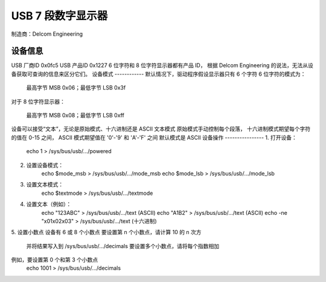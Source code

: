 =============================
USB 7 段数字显示器
=============================

制造商：Delcom Engineering

设备信息
------------------
USB 厂商ID	0x0fc5
USB 产品ID	0x1227
6 位字符和 8 位字符显示器都有产品 ID，
根据 Delcom Engineering 的说法，无法从设备获取可查询的信息来区分它们。
设备模式
------------
默认情况下，驱动程序假设显示器只有 6 个字符
6 位字符的模式为：

	最高字节 MSB 0x06；最低字节 LSB 0x3f

对于 8 位字符显示器：

	最高字节 MSB 0x08；最低字节 LSB 0xff

设备可以接受“文本”，无论是原始模式、十六进制还是 ASCII 文本模式
原始模式手动控制每个段落，
十六进制模式期望每个字符的值在 0-15 之间，
ASCII 模式期望值在 '0'-'9' 和 'A'-'F' 之间
默认模式是 ASCII
设备操作
----------------
1. 打开设备：
	echo 1 > /sys/bus/usb/.../powered
2. 设置设备模式：
	echo $mode_msb > /sys/bus/usb/.../mode_msb
	echo $mode_lsb > /sys/bus/usb/.../mode_lsb
3. 设置文本模式：
	echo $textmode > /sys/bus/usb/.../textmode
4. 设置文本（例如）：
	echo "123ABC" > /sys/bus/usb/.../text (ASCII)
	echo "A1B2" > /sys/bus/usb/.../text (ASCII)
	echo -ne "\x01\x02\x03" > /sys/bus/usb/.../text (十六进制)
5. 设置小数点
设备有 6 或 8 个小数点
要设置第 n 个小数点，请计算 10 的 n 次方
	并将结果写入到 /sys/bus/usb/.../decimals
	要设置多个小数点，请将每个指数相加
例如，要设置第 0 个和第 3 个小数点
	echo 1001 > /sys/bus/usb/.../decimals
